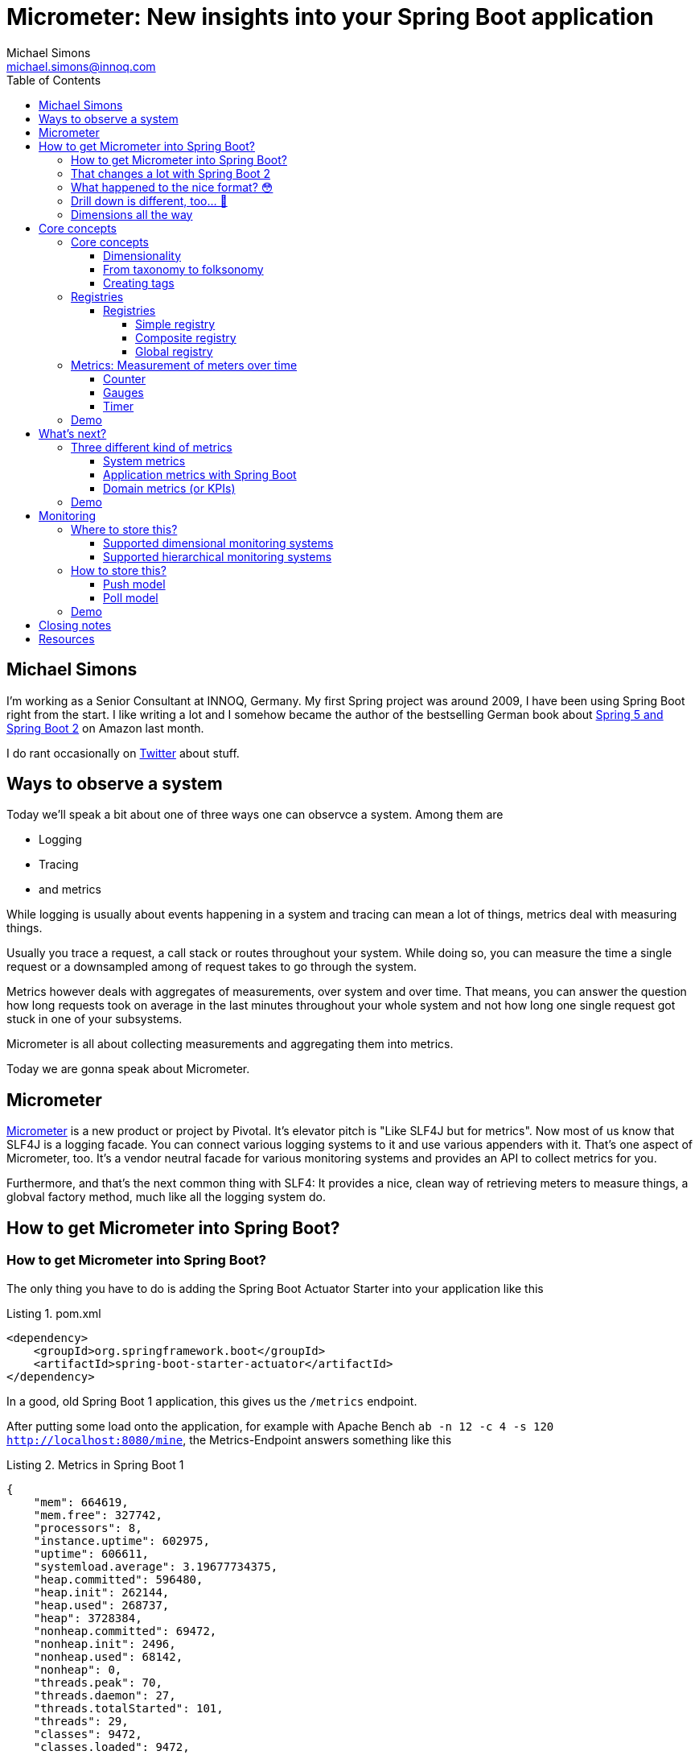 = Micrometer: New insights into your Spring Boot application
Michael Simons <michael.simons@innoq.com>
:doctype: article
:lang: de
:listing-caption: Listing
:source-highlighter: coderay
:icons: font
:sectlink: true
:sectanchors: true
:xrefstyle: short
:tabsize: 4
:toc: left
:toclevels: 5

== Michael Simons

I'm working as a Senior Consultant at INNOQ, Germany. My first Spring project was around 2009, I have been using Spring Boot right from the start. I like writing a lot and I somehow became the author of the bestselling German book about https://www.amazon.de/Spring-Boot-Moderne-Softwareentwicklung-mit/dp/3864905257/[Spring 5 and Spring Boot 2] on Amazon last month.

I do rant occasionally on https://twitter.com/@rotnroll666[Twitter] about stuff.

== Ways to observe a system

Today we'll speak a bit about one of three ways one can observce a system. Among them are

* Logging
* Tracing
* and metrics

While logging is usually about events happening in a system and tracing can mean a lot of things, metrics deal with measuring things.

Usually you trace a request, a call stack or routes throughout your system. While doing so, you can measure the time a single request or a downsampled among of request takes to go through the system.

Metrics however deals with aggregates of measurements, over system and over time. That means, you can answer the question how long requests took on average in the last minutes throughout your whole system and not how long one single request got stuck in one of your subsystems.

Micrometer is all about collecting measurements and aggregating them into metrics.

Today we are gonna speak about Micrometer.

== Micrometer

https://micrometer.io[Micrometer] is a new product or project by Pivotal. It's elevator pitch is "Like SLF4J but for metrics". Now most of us know that SLF4J is a logging facade. You can connect various logging systems to it and use various appenders with it. That's one aspect of Micrometer, too. It's a vendor neutral facade for various monitoring systems and provides an API to collect metrics for you.

Furthermore, and that's the next common thing with SLF4: It provides a nice, clean way of retrieving meters to measure things, a globval factory method, much like all the logging system do.

== How to get Micrometer into Spring Boot?

=== How to get Micrometer into Spring Boot?

The only thing you have to do is adding the Spring Boot Actuator Starter into your application like this

[source,xml]
[[spring-boot-starter-actuator]]
.pom.xml
----
<dependency>
	<groupId>org.springframework.boot</groupId>
	<artifactId>spring-boot-starter-actuator</artifactId>
</dependency>
----

In a good, old Spring Boot 1 application, this gives us the `/metrics` endpoint.

After putting some load onto the application, for example with Apache Bench `ab -n 12 -c 4 -s 120 http://localhost:8080/mine`, the Metrics-Endpoint answers something like this

[source,json]
[[metrics-boot-1]]
.Metrics in Spring Boot 1
----
{
    "mem": 664619,
    "mem.free": 327742,
    "processors": 8,
    "instance.uptime": 602975,
    "uptime": 606611,
    "systemload.average": 3.19677734375,
    "heap.committed": 596480,
    "heap.init": 262144,
    "heap.used": 268737,
    "heap": 3728384,
    "nonheap.committed": 69472,
    "nonheap.init": 2496,
    "nonheap.used": 68142,
    "nonheap": 0,
    "threads.peak": 70,
    "threads.daemon": 27,
    "threads.totalStarted": 101,
    "threads": 29,
    "classes": 9472,
    "classes.loaded": 9472,
    "classes.unloaded": 0,
    "gc.ps_scavenge.count": 7,
    "gc.ps_scavenge.time": 74,
    "gc.ps_marksweep.count": 2,
    "gc.ps_marksweep.time": 66,
    "httpsessions.max": -1,
    "httpsessions.active": 0,
    "datasource.primary.active": 0,
    "datasource.primary.usage": 0.0,
    "gauge.response.metrics": 2.0,
    "gauge.response.motd": 3.0,
    "gauge.response.star-star.favicon.ico": 8.0,
    "counter.status.200.star-star.favicon.ico": 1,
    "counter.status.200.metrics": 4,
    "counter.status.200.mine": 1008
}
----

You can drill down one metric with an call like

[source,bash]
[[drill-down-metrics-boot-1]]
.Drilling down into a metric with Boot 1
----
curl http://localhost:8080/metrics/counter.status.200.metrics
----

and get some more detailed information.

=== That changes a lot with Spring Boot 2

The simple application - which represents a naive blockchain implementation we created at our last INNOQ internal event - can be easily upgrade. Just bump the version from 1.5.x to 2.0.x.

Your whole application or service along with the management endpoint is now using Micrometer. Let's have a look.

Now, try the `/metrics` endpoint again and end in a 404 error.

Spring Boot Actuator has some new concepts in Spring Boot 2 as we might have already heard here in beautiful Barcelona. Endpoints are not longer sensitive or not and there is no explicit security for them in place.

Instead there's a concept of having them enabled and expose. All endpoints except for the `/shutdown` endpoint are enabled by default, none but `/health` and `/info` are enabled.

For this demo we expose all of them with

[source,properties]
[[expose-all-endpoints]]
.Exposing all Spring Boot 2 management endpoints
----
management.endpoints.web.exposure.include = *
----

Furthermore the Management-Endpoints are now all prefixed with `/actuator`, so after we take this into account we can retrieve our metrics with `curl localhost:8080/actuator/metrics`.

=== What happened to the nice format? 😳

[source,json]
[[metrics-boot-2]]
.Metrics in Spring Boot 2
----
{
    "names": [
        "jvm.buffer.memory.used",
        "jvm.memory.used",
        "jvm.gc.memory.allocated",
        "jvm.memory.committed",
        "jdbc.connections.min",
        "tomcat.sessions.created",
        "tomcat.sessions.expired",
        "hikaricp.connections.usage",
        "tomcat.global.request.max",
        "tomcat.global.error",
        "http.server.requests",
        "jvm.gc.max.data.size",
        "logback.events",
        "system.cpu.count",
        "jvm.memory.max",
        "jdbc.connections.active",
        "jvm.buffer.total.capacity",
        "jvm.buffer.count",
        "process.files.max",
        "jvm.threads.daemon",
        "hikaricp.connections",
        "process.start.time",
        "hikaricp.connections.active",
        "tomcat.global.sent",
        "hikaricp.connections.creation.percentile",
        "tomcat.sessions.active.max",
        "tomcat.threads.config.max",
        "jvm.gc.live.data.size",
        "process.files.open",
        "process.cpu.usage",
        "hikaricp.connections.acquire",
        "hikaricp.connections.timeout",
        "tomcat.servlet.request",
        "jvm.gc.pause",
        "hikaricp.connections.idle",
        "process.uptime",
        "tomcat.global.received",
        "system.load.average.1m",
        "tomcat.cache.hit",
        "hikaricp.connections.pending",
        "hikaricp.connections.acquire.percentile",
        "tomcat.servlet.error",
        "tomcat.servlet.request.max",
        "hikaricp.connections.usage.percentile",
        "jdbc.connections.max",
        "tomcat.cache.access",
        "tomcat.threads.busy",
        "tomcat.sessions.active.current",
        "system.cpu.usage",
        "jvm.threads.live",
        "jvm.classes.loaded",
        "jvm.classes.unloaded",
        "jvm.threads.peak",
        "tomcat.threads.current",
        "tomcat.global.request",
        "hikaricp.connections.creation",
        "jvm.gc.memory.promoted",
        "tomcat.sessions.rejected",
        "tomcat.sessions.alive.max"
    ]
}
----

Compared to the Actuator 1 metrics endpoint, you'll only get a list of names and not a single, current value of any kind.

=== Drill down is different, too… 🤔

You know have to use one of the names to drill down into a metric, for example use `http.server.requests` to get your system-metric of how many request hammered your service. A curl call like `curl localhost:8080/actuator/metrics/http.server.requests` gets you:

[source,json]
[[drill-down-metrics-boot-2a]]
.Drill down result of one metric
----
{
    "name": "http.server.requests",
    "measurements": [
        {
            "statistic": "COUNT",
            "value": 509.0
        },
        {
            "statistic": "TOTAL_TIME",
            "value": 21.655494492999996
        },
        {
            "statistic": "MAX",
            "value": 0.012536956
        }
    ],
    "availableTags": [
        {
            "tag": "exception",
            "values": [
                "None"
            ]
        },
        {
            "tag": "method",
            "values": [
                "GET"
            ]
        },
        {
            "tag": "uri",
            "values": [
                "/mine",
                "/actuator/metrics/{requiredMetricName}",
                "/**/favicon.ico",
                "/actuator/flyway",
                "/actuator/metrics"
            ]
        },
        {
            "tag": "status",
            "values": [
                "404",
                "200"
            ]
        }
    ]
}
----

Now this gives use at least some information back, for example the total count of things, a total time and a max value. The metric we retrieved is a timer, containing all timed measurements, their total used time and the maximum number of measurements across a base unit.

=== Dimensions all the way

Drilling down further is possible as well and is realized with a tag, giving name and value like this: `curl localhost:8080/actuator/metrics/http.server.requests\?tag\=status:200 `

The result gives us a sneak peek into the things in Micrometer:

[source,json]
[[drill-down-metrics-boot-2b]]
.Drill down result of one metric, along one dimension
----
{
    "name": "http.server.requests",
    "measurements": [
        {
            "statistic": "COUNT",
            "value": 511.0
        },
        {
            "statistic": "TOTAL_TIME",
            "value": 21.664119738999997
        },
        {
            "statistic": "MAX",
            "value": 0.0
        }
    ],
    "availableTags": [
        {
            "tag": "exception",
            "values": [
                "None"
            ]
        },
        {
            "tag": "method",
            "values": [
                "GET"
            ]
        },
        {
            "tag": "uri",
            "values": [
                "/motd",
                "/actuator/metrics/{requiredMetricName}",
                "/**/favicon.ico",
                "/actuator/flyway",
                "/actuator/metrics"
            ]
        }
    ]
}
----

We can drill down along as many dimension as we want. As long as there are more dimensions, we get a list of available tags together with the result. Drilling down along multiple dimensions is done by repeating a tag like this: `curl localhost:8080/actuator/metrics/http.server.requests\?tag\=status:200\&tag\=uri:/mine`, the result being similar to Spring Boot 1 metrics.

[source,json]
[[drill-down-metrics-boot-2c]]
.Drill down result of one metric, along several dimensions
----
{
    "name": "http.server.requests",
    "measurements": [
        {
            "statistic": "COUNT",
            "value": 500.0
        },
        {
            "statistic": "TOTAL_TIME",
            "value": 21.543507905
        },
        {
            "statistic": "MAX",
            "value": 0.0
        }
    ],
    "availableTags": [
        {
            "tag": "exception",
            "values": [
                "None"
            ]
        },
        {
            "tag": "method",
            "values": [
                "GET"
            ]
        }
    ]
}
----

== Core concepts

Before looking into the API in some more detail, I want to present some of the core concepts of Micrometer. Credit, where Credit is due: Some of the ideas coming up in the next slide are not new, many of them notably found in http://metrics.dropwizard.io[Dropwizard Metrics].

=== Core concepts

The core concepts of Micrometer are

* A sense of dimensionality
* Multiple registries
* The idea of a meter with different characteristics
* A SPI for registry-implementations for different monitoring systems

==== Dimensionality

Probably one of the most important aspects of Micrometer and its meters is dimensionality.

All metrics in Spring Boot 1 or for what it's worth in Dropwizard are hierarchical in nature. To be more precise, they have been mono-hierarchical and thus forming a *taxonomy*.

The word taxonomy has a well set meaning in the world of biology and can be best represented like this:

1. We have counter
2. A status
3. A concrete statuts
4. And a concrete method

for the metric how often a specific method has been called. That works okish.

Things get a bit hairy thow when dealing with multiple hosts. Add it on top. And then you might want to add a region.

And event a specific vendors cloud. If you want to query that metric with a pattern in your favorite dashboard application, you get screwed until you can upgrade all instances to have this metric. Meaning: You'll be flying blind for a time.

==== From taxonomy to folksonomy

A folksonomy is a classification system based on tags. The term folksonomy arose in 2004, when blogging and tag clouds where a thing.

Wikipedia highlights the following advantages among others

* The vocabulary of a folksonomy is a reflection of the users vocabulary itself
* Folksonomies are flexible in a way that a user can add or remove tags at will
* And folksonomies are multidimensional by nature, one thing can have several and any combination of tags assigned

Tags are what Micrometer actually uses. They form a dimension of a metric, independent of the metrics type.

As such we can directly address those things in the previous slide, like adding the instance, the region or even the cloud as tags to a metric without having to change the classification system.

==== Creating tags

Tags can be added as global, common tags or on a given metric instance itself, like on this timer

[source,java]
[[metrics-on-a-timer]]
.Metrics on a timer
----
Timer.builder("presentation.slide.timer")
	.description("This is a timer.")
	.tags(
		"conference", "Spring I/O",
		"place", "Barcelona"
	)
	.register(meterRegistry);
----

or on a Guage

[source,java]
[[metrics-on-a-gauge]]
.Metrics on a timer
----
Gauge.builder("jvm.memory.used", Runtime.getRuntime(), r -> r.totalMemory() - r.freeMemory())
	.tag("host", "chronos")
	.tag("region", "my-desk")
	.register(meterRegistry);
----

Those tags or dimensions than can be used to query this dimensional data in a monitoring system that supports dimensions or as show in the slides before.

=== Registries

A registry is Micrometers interface for collecting sets of measurements. None of the meters we're gonna see in a minute will actually measure things without being added to a registry. Actually, they cannot even be created without one.

Furthermore, there's an implementation of a registry for every supported monitoring system.

Let's have a closer look.

==== Registries

===== Simple registry

We have the simple registry:

[source,java]
[[simple-registry]]
.Getting a simple registry
----
MeterRegistry registry = new SimpleMeterRegistry();
----

Use this if you only want to use some metrics and look at them while your service is running. A simple registry holds the latest value of each registered meter in memory and doesn't export it anywhere. The simple registry is the default registry you get when you add Spring Boot actuator to a Spring Boot application.

If you add only one concrete implementation to your service like `micrometer-registry-atlas`, then you'll get that concrete instance, in this case `AtlasMeterRegistry` and so on.

===== Composite registry

A composite registry holds one or more registries and each of them can be of a different type.

When you instantiate a composite registry like in the following listing, it's actually a registry that boils down to noop operations only.

[source,java]
[[composite-registry]]
.Getting and using a composite registry
----
CompositeMeterRegistry composite = new CompositeMeterRegistry();

Counter counter = composite.counter("counter");
counter.increment(); // noop

SimpleMeterRegistry simple = new SimpleMeterRegistry();
composite.add(simple);
counter.increment(); // now stuff happens
----

The composite registry is an important building block for the

===== Global registry

The global registry is actually a static attribute of the `Metrics` utility class and acts pretty much like global logger factories in SLF4J, Log4j and others.

You just can reference the instance like

[source,java]
[[global-registry]]
.Referencing the global registry
----
MeterRegistry registry = Metrics.globalRegistry;
----

The global registry is special. It is by default an empty, composite registry.

The global registry can be however the source of metrics everywhere. And that's where Micrometers catchy phase "like SLF4J but for metrics" makes a lot more sense than only in regards having multiple implementors of their SPI.

So given the information on the previous slide it should be clear, that every meter registered with it does nothing as long as you don't add something to it. We'll see this later in the demo.

Good thing, though: Spring boot adds its own registry, wether its a simple, a concrete implementation of also a composite, to the global registry.

That way, you can use Micrometer meters without any annotation :)

If you don't want Spring Boot to push it's registry to the global one, use the following setting to disable this:

[source,properties]
[[dont-use-global-reg]]
.Disable usage of global registry
----
management.metrics.use-global-registry=false
----

=== Metrics: Measurement of meters over time

Now that we have a registry to store metrics, we got create some and register them. A metric is a measurement of meters over time. So what kind of different meters are there to be measured?

==== Counter

Let's start with the most basic one. A counter. That thing on the picture is actually called a "tally counter." It's not quite accurate, as the tally counter can be reset to zero whereas Micrometers counter only goes upwards. Use a counter only if you only want to count things. If you're timing computation anyway, use the <<Timer>>.

==== Gauges

A gauge reassembles a classical instrument the most. It display a value at a given point and usually a Gauge has an upper limit (So, don't use a Gauge when you have none, have a look at <<Counter>> instead).

Also, Gauges are usually sampled and not set by you. That means, a gauge observes values and you hardly interact with a gauge on your own.

==== Timer

A timer is used to measure short or medium durations and also frequencies of events. All timer report the total time recorded and also the count of recordings.

Timer can record block as code in various forms. Either throughout suppliers, callables and runnables.

There is an AspectJ-implementation for a `@Timed` annotation. The `@Timed` annotion is not recognized out of the box by boot. This says a lot about the goals of Micrometer in regards of doing stuff only with annotations I think.

=== Demo

Let's finish this section with a short demo of the core concepts.

== What's next?

Now that you know the basic building blocks of Micrometer, we can evaluate what's next. Let's see if we can group metrics themselves

=== Three different kind of metrics

We have 3 different levels of detail and knowledge

* System metrics
* Application metrics
* Domain metrics (or KPIs)

==== System metrics

We start with the system metrics: System metrics are very low level. CPU and memory usage as well as thread count etc. are part of system metrics.

Micrometer provides you - either standalone or automatically - with the following http://micrometer.io/docs/ref/jvm[system metrics]:

[source,java]
[[system-metrics]]
.Various system metrics
----
new ClassLoaderMetrics().bindTo(registry);
new JvmMemoryMetrics().bindTo(registry);
new JvmGcMetrics().bindTo(registry);
new ProcessorMetrics().bindTo(registry);
new JvmThreadMetrics().bindTo(registry);
----

==== Application metrics with Spring Boot

Application metrics reside on the next level. Among them are usually the number of HTTP requests, inbound as well as outbound. Cache hits and misses, datasource usage or the number of exceptions.

With Spring Boot, Micrometer is setup in a way that you get all the metrics above and at the following - depending on your class path - as well:

Micrometer gives you most of them together with Spring Boot. Those are

* Spring MVC
* Spring WebFlux
* RestTemplate
* Spring Integration
* Rabbit MQ

At this point you'll get a deep insight into your application already.

==== Domain metrics (or KPIs)

This is where stuff get's really interesting. Domain metrics or Key Performance indicators are metrics like "how many products did I sell the last hour" or "how many customer did I loose due to a bad checkout experience" or "How many pending customers are there?"

=== Demo

This demo shows the system and application metrics you'll get with Micrometer and Spring Boot 2. After, we will add your own domain metrics into the mix and in such a way that it won't bother us in tests etc.

== Monitoring

Monitoring happens on a different level than collecting metrics. One or the other makes no sense without the other.

Micrometers next similarity with a logging facade it's the possibility connect it to a lot of different monitoring systems. Together with Spring Boot this is done automatically for you by adding a dependency.

Micrometer also has a concept of adapting the names of meters for you to the needs of different systems.

Questions that have to be answered are the following:

=== Where to store this?

Micrometer does not select a monitoring system for you but postprocesses the metrics in a way for you to make them compatible with a lot of systems.

==== Supported dimensional monitoring systems

There are a lot of dimensional monitoring systems that support tags one way or the other out of the box.

==== Supported hierarchical monitoring systems

For some of the older systems, especially like JMX, Micrometer still makes use of Dropwizards JMX exporter.

=== How to store this?

This at the point of writing a simple to answer questions. How to store this relates in this case to the way data gets into the monitoring system: Either through pushes to it or by polling the application.

==== Push model

Most monitoring systems use the push model.

If you add such a registry to your application, there's usually a new configurational property to configure URLs, ports and stuff of your monitoring system.

==== Poll model

Right now, only Prometheus, which is used quit heavily those days, polls the application and systems being monitored.

By adding the Prometheus registry `micrometer-registry-prometheus` to your project, you'll get a new management endpoint, `/actuator/prometheus`, that can be configured like this

[source,yaml]
[[PrometheusConfig]]
.prometheus.yml
----
scrape_configs:
  - job_name: 'reactive-java-chain'
    metrics_path: '/actuator/prometheus'
    static_configs:
      - targets: ['localhost:8080']
  - job_name: 'reactive-kotlin-chain'
    metrics_path: '/actuator/prometheus'
    static_configs:
      - targets: ['localhost:8090']
----

=== Demo

In this last demo I'm gonna show you exactly this configuration and how one can make use of multidimensional metrics coming from Spring Boot with Micrometer and going into Prometheus.

== Closing notes

As we have seen throughout the demo, Micrometer is not bound to Spring Boot 2 at all. It is certainly more fun to use it together, but not necessary.

There's even a legacy integration project for Spring Boot 1 which can easily be added:

[source,xml]
[[micrometer-spring-boot-1]]
.Adding Micrometer to Spring Boot 1
----
<dependency>
	<groupId>io.micrometer</groupId>
	<artifactId>micrometer-spring-legacy</artifactId>
	<version>${micrometer.version}</version>
</dependency>
----

The version has to be added to your legacy Spring Boot service, its not part of dependency management.

== Resources

Thank you for your time, I hope you got some new insights in my talk. I have the demo at https://github.com/michael-simons/blockchain-playground[Github] which contains the complete talk and my manuscript as well. Slides are in my https://speakerdeck.com/michaelsimons[Speakerdeck].

If you can read German or want to learn it, get a copy of my book, too :)
